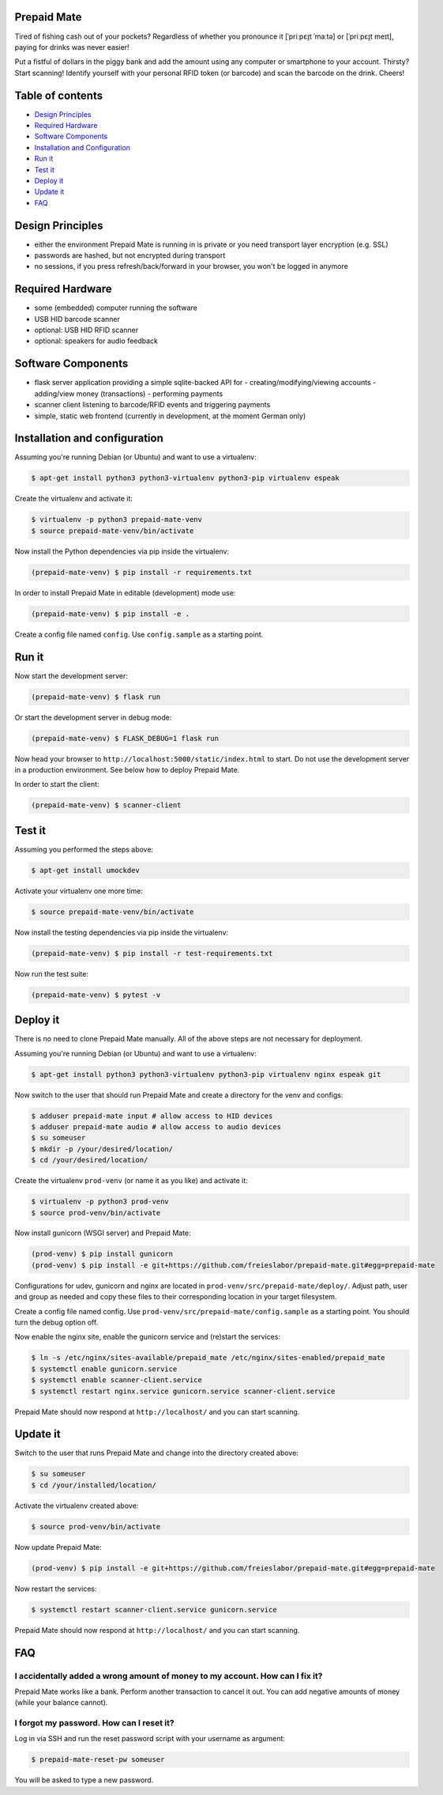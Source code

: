 |python3.5| |python3.6| |python3.7| |build-status| |lgtm-alerts| |lgtm-grade-python| |lgtm-grade-javascript|

Prepaid Mate
============

Tired of fishing cash out of your pockets? Regardless of whether you pronounce
it [ˈpriːpɛɪ̯t ˈmaːtə] or [ˈpriːpɛɪ̯t meɪt], paying for drinks was never easier!

Put a fistful of dollars in the piggy bank and add the amount using any
computer or smartphone to your account. Thirsty? Start scanning! Identify
yourself with your personal RFID token (or barcode) and scan the barcode on the
drink. Cheers!

Table of contents
=================

* `Design Principles <#design-principles>`_
* `Required Hardware <#required-hardware>`_
* `Software Components <#software-components>`_
* `Installation and Configuration <#installation-and-configuration>`_
* `Run it <#run-it>`_
* `Test it <#test-it>`_
* `Deploy it <#deploy-it>`_
* `Update it <#update-it>`_
* `FAQ <#faq>`_

Design Principles
=================

* either the environment Prepaid Mate is running in is private or you need
  transport layer encryption (e.g. SSL)
* passwords are hashed, but not encrypted during transport
* no sessions, if you press refresh/back/forward in your browser, you won't
  be logged in anymore

Required Hardware
=================

* some (embedded) computer running the software
* USB HID barcode scanner
* optional: USB HID RFID scanner
* optional: speakers for audio feedback

Software Components
===================

* flask server application providing a simple sqlite-backed API for
  - creating/modifying/viewing accounts
  - adding/view money (transactions)
  - performing payments
* scanner client listening to barcode/RFID events and triggering payments
* simple, static web frontend (currently in development, at the moment German only)

Installation and configuration
==============================

Assuming you're running Debian (or Ubuntu) and want to use a virtualenv:

.. code-block:: bash

    $ apt-get install python3 python3-virtualenv python3-pip virtualenv espeak

Create the virtualenv and activate it:

.. code-block:: bash

    $ virtualenv -p python3 prepaid-mate-venv
    $ source prepaid-mate-venv/bin/activate

Now install the Python dependencies via pip inside the virtualenv:

.. code-block:: bash

    (prepaid-mate-venv) $ pip install -r requirements.txt

In order to install Prepaid Mate in editable (development) mode use:

.. code-block:: bash

    (prepaid-mate-venv) $ pip install -e .

Create a config file named ``config``. Use ``config.sample`` as a starting
point.

Run it
======

Now start the development server:

.. code-block:: bash

    (prepaid-mate-venv) $ flask run

Or start the development server in debug mode:

.. code-block:: bash

    (prepaid-mate-venv) $ FLASK_DEBUG=1 flask run

Now head your browser to ``http://localhost:5000/static/index.html`` to start.
Do not use the development server in a production environment. See below how to
deploy Prepaid Mate.

In order to start the client:

.. code-block:: bash

    (prepaid-mate-venv) $ scanner-client

Test it
=======

Assuming you performed the steps above:

.. code-block:: bash

    $ apt-get install umockdev

Activate your virtualenv one more time:

.. code-block:: bash

    $ source prepaid-mate-venv/bin/activate

Now install the testing dependencies via pip inside the virtualenv:

.. code-block:: bash

    (prepaid-mate-venv) $ pip install -r test-requirements.txt

Now run the test suite:

.. code-block:: bash

    (prepaid-mate-venv) $ pytest -v

Deploy it
=========

There is no need to clone Prepaid Mate manually. All of the above steps are not
necessary for deployment.

Assuming you're running Debian (or Ubuntu) and want to use a virtualenv:

.. code-block:: bash

    $ apt-get install python3 python3-virtualenv python3-pip virtualenv nginx espeak git

Now switch to the user that should run Prepaid Mate and create a directory for
the venv and configs:

.. code-block:: bash

    $ adduser prepaid-mate input # allow access to HID devices
    $ adduser prepaid-mate audio # allow access to audio devices
    $ su someuser
    $ mkdir -p /your/desired/location/
    $ cd /your/desired/location/

Create the virtualenv ``prod-venv`` (or name it as you like) and activate it:

.. code-block:: bash

    $ virtualenv -p python3 prod-venv
    $ source prod-venv/bin/activate

Now install gunicorn (WSGI server) and Prepaid Mate:

.. code-block:: bash

    (prod-venv) $ pip install gunicorn
    (prod-venv) $ pip install -e git+https://github.com/freieslabor/prepaid-mate.git#egg=prepaid-mate

Configurations for udev, gunicorn and nginx are located in
``prod-venv/src/prepaid-mate/deploy/``. Adjust path, user and group as needed
and copy these files to their corresponding location in your target filesystem.

Create a config file named config. Use
``prod-venv/src/prepaid-mate/config.sample`` as a starting point. You should
turn the debug option off.

Now enable the nginx site, enable the gunicorn service and (re)start the services:

.. code-block:: bash

    $ ln -s /etc/nginx/sites-available/prepaid_mate /etc/nginx/sites-enabled/prepaid_mate
    $ systemctl enable gunicorn.service
    $ systemctl enable scanner-client.service
    $ systemctl restart nginx.service gunicorn.service scanner-client.service

Prepaid Mate should now respond at ``http://localhost/`` and you can start
scanning.

Update it
=========

Switch to the user that runs Prepaid Mate and change into the directory created above:

.. code-block:: bash

    $ su someuser
    $ cd /your/installed/location/

Activate the virtualenv created above:

.. code-block:: bash

    $ source prod-venv/bin/activate

Now update Prepaid Mate:

.. code-block:: bash

    (prod-venv) $ pip install -e git+https://github.com/freieslabor/prepaid-mate.git#egg=prepaid-mate

Now restart the services:

.. code-block:: bash

    $ systemctl restart scanner-client.service gunicorn.service

Prepaid Mate should now respond at ``http://localhost/`` and you can start
scanning.

FAQ
===

I accidentally added a wrong amount of money to my account. How can I fix it?
-----------------------------------------------------------------------------

Prepaid Mate works like a bank. Perform another transaction to cancel it out.
You can add negative amounts of money (while your balance cannot).

I forgot my password. How can I reset it?
-----------------------------------------

Log in via SSH and run the reset password script with your username as
argument:

.. code-block:: bash

    $ prepaid-mate-reset-pw someuser

You will be asked to type a new password.

.. |python3.5| image:: https://img.shields.io/badge/python-3.5-blue.svg
    :alt: Supports python3.5
    :target: https://travis-ci.com/freieslabor/prepaid-mate

.. |python3.6| image:: https://img.shields.io/badge/python-3.6-blue.svg
    :alt: Supports python3.6
    :target: https://travis-ci.com/freieslabor/prepaid-mate

.. |python3.7| image:: https://img.shields.io/badge/python-3.7-blue.svg
    :alt: Supports python3.7
    :target: https://travis-ci.com/freieslabor/prepaid-mate

.. |build-status| image:: https://travis-ci.com/freieslabor/prepaid-mate.svg?branch=master
    :alt: Travis build status
    :target: https://travis-ci.com/freieslabor/prepaid-mate

.. |lgtm-alerts| image:: https://img.shields.io/lgtm/alerts/g/freieslabor/prepaid-mate.svg?logo=lgtm&logoWidth=18
    :alt: Total lgtm alerts
    :target: https://lgtm.com/projects/g/freieslabor/prepaid-mate/alerts/

.. |lgtm-grade-python| image:: https://img.shields.io/lgtm/grade/python/g/freieslabor/prepaid-mate.svg?logo=lgtm&logoWidth=18
    :alt: Language grade: Python
    :target: https://lgtm.com/projects/g/freieslabor/prepaid-mate/context:python

.. |lgtm-grade-javascript| image:: https://img.shields.io/lgtm/grade/javascript/g/freieslabor/prepaid-mate.svg?logo=lgtm&logoWidth=18
    :alt: Language grade: Javascript
    :target: https://lgtm.com/projects/g/freieslabor/prepaid-mate/context:javascript
